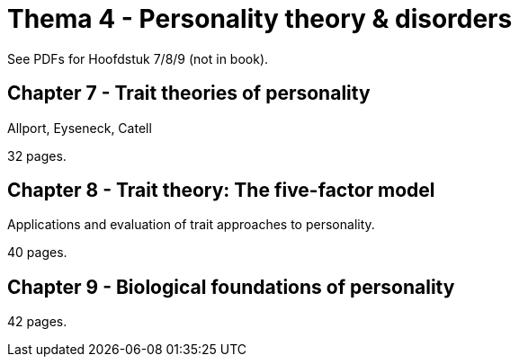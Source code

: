 = Thema 4 - Personality theory & disorders

See PDFs for Hoofdstuk 7/8/9 (not in book).

== Chapter 7 - Trait theories of personality

Allport, Eyseneck, Catell

32 pages.

== Chapter 8 - Trait theory: The five-factor model

Applications and evaluation of trait approaches to personality.

40 pages.

== Chapter 9 - Biological foundations of personality

42 pages.
